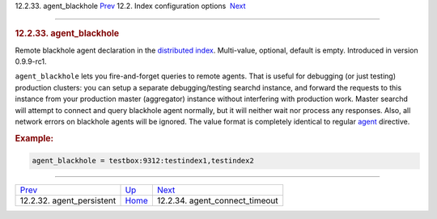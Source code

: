 .. raw:: html

   <div class="navheader">

12.2.33. agent\_blackhole
`Prev <conf-agent-persistent.html>`__ 
12.2. Index configuration options
 `Next <conf-agent-connect-timeout.html>`__

--------------

.. raw:: html

   </div>

.. raw:: html

   <div class="sect2">

.. raw:: html

   <div class="titlepage">

.. raw:: html

   <div>

.. raw:: html

   <div>

.. rubric:: 12.2.33. agent\_blackhole
   :name: agent_blackhole
   :class: title

.. raw:: html

   </div>

.. raw:: html

   </div>

.. raw:: html

   </div>

Remote blackhole agent declaration in the `distributed
index <distributed.html>`__. Multi-value, optional, default is empty.
Introduced in version 0.9.9-rc1.

``agent_blackhole`` lets you fire-and-forget queries to remote agents.
That is useful for debugging (or just testing) production clusters: you
can setup a separate debugging/testing searchd instance, and forward the
requests to this instance from your production master (aggregator)
instance without interfering with production work. Master searchd will
attempt to connect and query blackhole agent normally, but it will
neither wait nor process any responses. Also, all network errors on
blackhole agents will be ignored. The value format is completely
identical to regular `agent <conf-agent.html>`__ directive.

.. rubric:: Example:
   :name: example

.. code:: programlisting

    agent_blackhole = testbox:9312:testindex1,testindex2

.. raw:: html

   </div>

.. raw:: html

   <div class="navfooter">

--------------

+------------------------------------------+---------------------------------+-----------------------------------------------+
| `Prev <conf-agent-persistent.html>`__    | `Up <confgroup-index.html>`__   |  `Next <conf-agent-connect-timeout.html>`__   |
+------------------------------------------+---------------------------------+-----------------------------------------------+
| 12.2.32. agent\_persistent               | `Home <index.html>`__           |  12.2.34. agent\_connect\_timeout             |
+------------------------------------------+---------------------------------+-----------------------------------------------+

.. raw:: html

   </div>
